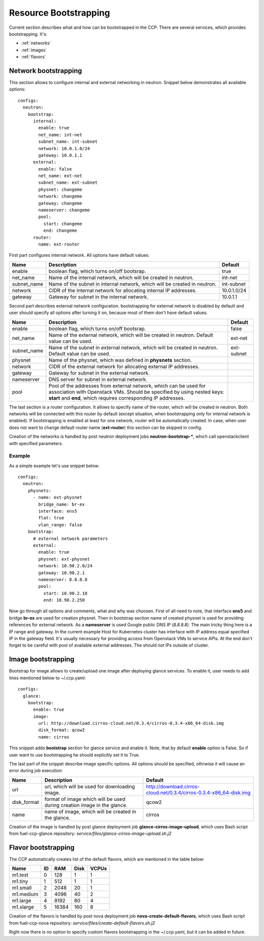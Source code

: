 .. _bootstrap:

======================
Resource Bootstrapping
======================

Current section describes what and how can be bootstrapped in the CCP.
There are several services, which provides bootstrapping. It's:

- :ref:`networks`
- :ref:`images`
- :ref:`flavors`

.. _networks:

Network bootstrapping
=====================

This section allows to configure internal and external networking in neutron.
Snippet below demonstrates all available options:

::

 configs:
   neutron:
     bootstrap:
       internal:
         enable: true
         net_name: int-net
         subnet_name: int-subnet
         network: 10.0.1.0/24
         gateway: 10.0.1.1
       external:
         enable: false
         net_name: ext-net
         subnet_name: ext-subnet
         physnet: changeme
         network: changeme
         gateway: changeme
         nameserver: changeme
         pool:
           start: changeme
           end: changeme
       router:
         name: ext-router

First part configures internal network. All options have default values:

+-------------+-----------------------------------------------+---------------+
| Name        | Description                                   | Default       |
+=============+===============================================+===============+
| enable      | boolean flag, which turns on/off bootsrap.    | true          |
+-------------+-----------------------------------------------+---------------+
| net_name    | Name of the internal network, which will be   | int-net       |
|             | created in neutron.                           |               |
+-------------+-----------------------------------------------+---------------+
| subnet_name | Name of the subnet in internal network, which | int-subnet    |
|             | will be created in neutron.                   |               |
+-------------+-----------------------------------------------+---------------+
| network     | CIDR of the internal network for allocating   | 10.0.1.0/24   |
|             | internal IP addresses.                        |               |
+-------------+-----------------------------------------------+---------------+
| gateway     | Gateway for subnet in the internal network.   | 10.0.1.1      |
+-------------+-----------------------------------------------+---------------+

Second part describes external network configuration. bootstrapping for external
network is disabled by default and user should specify all options after
turning it on, because most of them don't have default values.

+-------------+-----------------------------------------------+---------------+
| Name        | Description                                   | Default       |
+=============+===============================================+===============+
| enable      | boolean flag, which turns on/off bootsrap.    | false         |
+-------------+-----------------------------------------------+---------------+
| net_name    | Name of the external network, which will be   | ext-net       |
|             | created in neutron. Default value can be used.|               |
+-------------+-----------------------------------------------+---------------+
| subnet_name | Name of the subnet in external network, which | ext-subnet    |
|             | will be created in neutron. Default value can |               |
|             | be used.                                      |               |
+-------------+-----------------------------------------------+---------------+
| physnet     | Name of the physnet, which was defined in     |               |
|             | **physnets** section.                         |               |
+-------------+-----------------------------------------------+---------------+
| network     | CIDR of the external network for allocating   |               |
|             | external IP addresses.                        |               |
+-------------+-----------------------------------------------+---------------+
| gateway     | Gateway for subnet in the external network.   |               |
+-------------+-----------------------------------------------+---------------+
| nameserver  | DNS server for subnet in external network.    |               |
+-------------+-----------------------------------------------+---------------+
| pool        | Pool of the addresses from external network,  |               |
|             | which can be used for association with        |               |
|             | Openstack VMs.                                |               |
|             | Should be specified by using nested keys:     |               |
|             | **start** and **end**, which requires         |               |
|             | corresponding IP addresses.                   |               |
+-------------+-----------------------------------------------+---------------+

The last section is a router configuration. It allows to specify name of the
router, which will be created in neutron. Both networks will be connected with
this router by default (except situation, when bootstrapping only for internal
network is enabled).
If bootstrapping is enabled at least for one network, router will be
automatically created. In case, when user does not want to change default
router name (**ext-router**) this section can be skipped in config.

Creation of the networks is handled by post neutron deployment jobs
**neutron-bootstrap-***, which call openstackclient with specified parameters.

Example
-------

As a simple example let's use snippet below:

::

 configs:
   neutron:
     physnets:
       - name: ext-physnet
         bridge_name: br-ex
         interface: ens5
         flat: true
         vlan_range: false
     bootstrap:
       # external network parameters
       external:
         enable: true
         physnet: ext-physnet
         network: 10.90.2.0/24
         gateway: 10.90.2.1
         nameserver: 8.8.8.8
         pool:
           start: 10.90.2.10
           end: 10.90.2.250

Now go through all options and comments, what and why was choosen.
First of all need to note, that interface **ens5** and bridge **br-ex**
are used for creation physnet. Then in bootstrap section name of created
physnet is used for providing references for external network.
As a **nameserver** is used Google public DNS IP (*8.8.8.8*).
The main tricky thing here is a IP range and gateway. In the current example
Host for Kubernetes cluster has interface with IP address equal specified IP in
the gateway field. It's usually necessary for providing access from Openstack
VMs to service APIs.
At the end don't forget to be careful with pool of available external
addresses. The should not IPs outside of cluster.

.. _images:

Image bootstrapping
===================

Bootstrap for image allows to create/upload one image after deploying glance
services. To enable it, user needs to add lines mentioned below to ~/.ccp.yaml:

::

 configs:
   glance:
     bootstrap:
       enable: true
       image:
         url: http://download.cirros-cloud.net/0.3.4/cirros-0.3.4-x86_64-disk.img
         disk_format: qcow2
         name: cirros

This snippet adds **bootstrap** section for glance service and enable it.
Note, that by default **enable** option is False. So if user want to use
bootstrapping he should explicitly set it to True.

The last part of the snippet describe image specific options.
All options should be specified, othrwise it will cause an error during job
execution:

+-------------+-----------------------------------------------+---------------------------------------------------------------------+
| Name        | Description                                   | Default                                                             |
+=============+===============================================+=====================================================================+
| url         | url, which will be used for downloading image.| http://download.cirros-cloud.net/0.3.4/cirros-0.3.4-x86_64-disk.img |
+-------------+-----------------------------------------------+---------------------------------------------------------------------+
| disk_format | format of image which will be used during     | qcow2                                                               |
|             | creation image in the glance.                 |                                                                     |
+-------------+-----------------------------------------------+---------------------------------------------------------------------+
| name        |  name of image, which will be created         | cirros                                                              |
|             |  in the glance.                               |                                                                     |
+-------------+-----------------------------------------------+---------------------------------------------------------------------+

Creation of the image is handled by post glance deployment job
**glance-cirros-image-upload**, which uses Bash script from fuel-ccp-glance
repository: *service/files/glance-cirros-image-upload.sh.j2*

.. _flavors:

Flavor bootstrapping
====================

The CCP automatically creates list of the default flavors, which are mentioned
in the table below:

+-----------+----+-------+------+-------+
| Name      | ID | RAM   | Disk | VCPUs |
+===========+====+=======+======+=======+
| m1.test   |  0 | 128   | 1    | 1     |
+-----------+----+-------+------+-------+
| m1.tiny   |  1 | 512   | 1    | 1     |
+-----------+----+-------+------+-------+
| m1.small  |  2 | 2048  | 20   | 1     |
+-----------+----+-------+------+-------+
| m1.medium |  3 | 4096  | 40   | 2     |
+-----------+----+-------+------+-------+
| m1.large  |  4 | 8192  | 80   | 4     |
+-----------+----+-------+------+-------+
| m1.xlarge |  5 | 16384 | 160  | 8     |
+-----------+----+-------+------+-------+

Creation of the flavors is handled by post nova deployment job
**nova-create-default-flavors**, which uses Bash script from fuel-ccp-nova
repository: *service/files/create-default-flavors.sh.j2*

Right now there is no option to specify custom flavors bootstrapping in the
~/.ccp.yaml, but it can be added in future.
